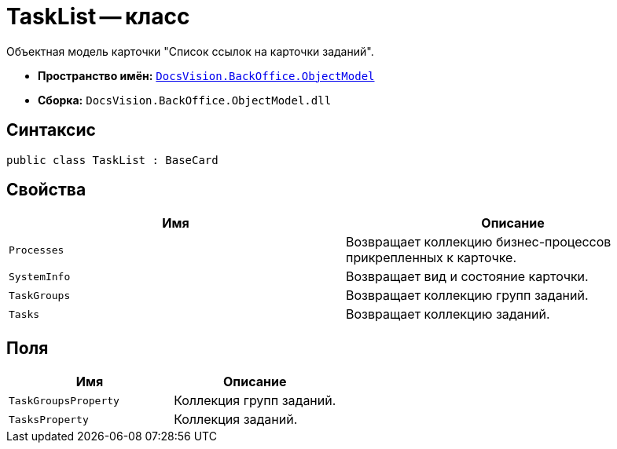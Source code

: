 = TaskList -- класс

Объектная модель карточки "Список ссылок на карточки заданий".

* *Пространство имён:* `xref:api/DocsVision/Platform/ObjectModel/ObjectModel_NS.adoc[DocsVision.BackOffice.ObjectModel]`
* *Сборка:* `DocsVision.BackOffice.ObjectModel.dll`

== Синтаксис

[source,csharp]
----
public class TaskList : BaseCard
----

== Свойства

[cols=",",options="header"]
|===
|Имя |Описание
|`Processes` |Возвращает коллекцию бизнес-процессов прикрепленных к карточке.
|`SystemInfo` |Возвращает вид и состояние карточки.
|`TaskGroups` |Возвращает коллекцию групп заданий.
|`Tasks` |Возвращает коллекцию заданий.
|===

== Поля

[cols=",",options="header"]
|===
|Имя |Описание
|`TaskGroupsProperty` |Коллекция групп заданий.
|`TasksProperty` |Коллекция заданий.
|===
